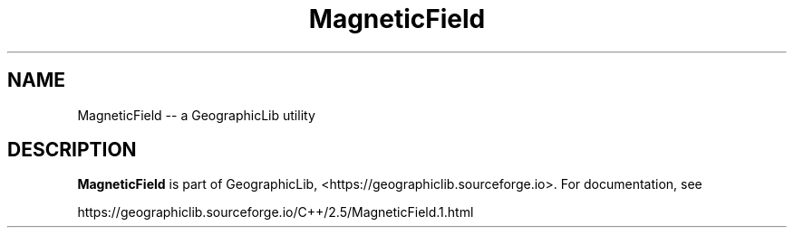 .TH MagneticField 1 "" "GeographicLib Utilities" "GeographicLib Utilities"
.SH NAME
MagneticField \-\- a GeographicLib utility
.SH DESCRIPTION
.B MagneticField
is part of GeographicLib, <https://geographiclib.sourceforge.io>.  For
documentation, see
.PP
    https://geographiclib.sourceforge.io/C++/2.5/MagneticField.1.html
